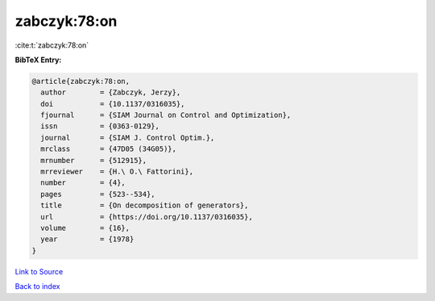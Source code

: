 zabczyk:78:on
=============

:cite:t:`zabczyk:78:on`

**BibTeX Entry:**

.. code-block:: bibtex

   @article{zabczyk:78:on,
     author        = {Zabczyk, Jerzy},
     doi           = {10.1137/0316035},
     fjournal      = {SIAM Journal on Control and Optimization},
     issn          = {0363-0129},
     journal       = {SIAM J. Control Optim.},
     mrclass       = {47D05 (34G05)},
     mrnumber      = {512915},
     mrreviewer    = {H.\ O.\ Fattorini},
     number        = {4},
     pages         = {523--534},
     title         = {On decomposition of generators},
     url           = {https://doi.org/10.1137/0316035},
     volume        = {16},
     year          = {1978}
   }

`Link to Source <https://doi.org/10.1137/0316035},>`_


`Back to index <../By-Cite-Keys.html>`_
